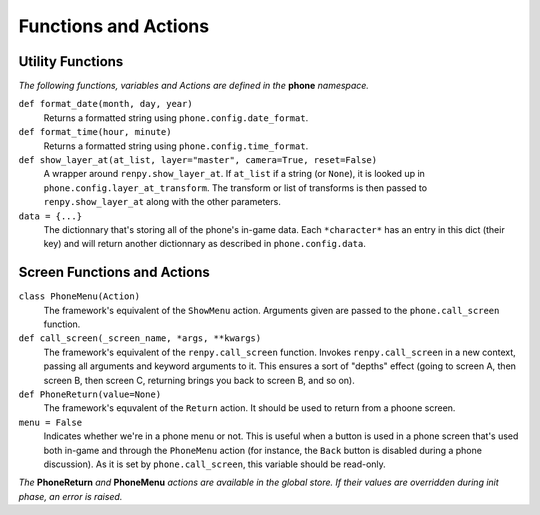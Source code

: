 Functions and Actions
=====================

Utility Functions
-----------------

*The following functions, variables and Actions are defined in the* **phone** *namespace.*

``def format_date(month, day, year)``
    Returns a formatted string using ``phone.config.date_format``.

``def format_time(hour, minute)``
    Returns a formatted string using ``phone.config.time_format``.

``def show_layer_at(at_list, layer="master", camera=True, reset=False)``
    A wrapper around ``renpy.show_layer_at``. If ``at_list`` if a string (or ``None``), it is looked up in ``phone.config.layer_at_transform``. The transform or list of transforms is then passed to ``renpy.show_layer_at`` along with the other parameters.

``data = {...}``
    The dictionnary that's storing all of the phone's in-game data. Each ``*character*`` has an entry in this dict (their key) and will return another dictionnary as described in ``phone.config.data``.

Screen Functions and Actions
----------------------------

``class PhoneMenu(Action)``
    The framework's equivalent of the ``ShowMenu`` action. 
    Arguments given are passed to the ``phone.call_screen`` function.

``def call_screen(_screen_name, *args, **kwargs)``
    The framework's equivalent of the ``renpy.call_screen`` function.
    Invokes ``renpy.call_screen`` in a new context, passing all arguments and keyword arguments to it. This ensures a sort of "depths" effect (going to screen A, then screen B, then screen C, returning brings you back to screen B, and so on).

``def PhoneReturn(value=None)``
    The framework's equvalent of the ``Return`` action. It should be used to return from a phoone screen.

``menu = False``
    Indicates whether we're in a phone menu or not. This is useful when a button is used in a phone screen that's used both in-game and through the ``PhoneMenu`` action (for instance, the ``Back`` button is disabled during a phone discussion). As it is set by ``phone.call_screen``, this variable should be read-only.

*The* **PhoneReturn** *and* **PhoneMenu** *actions are available in the global store. If their values are overridden during init phase, an error is raised.*